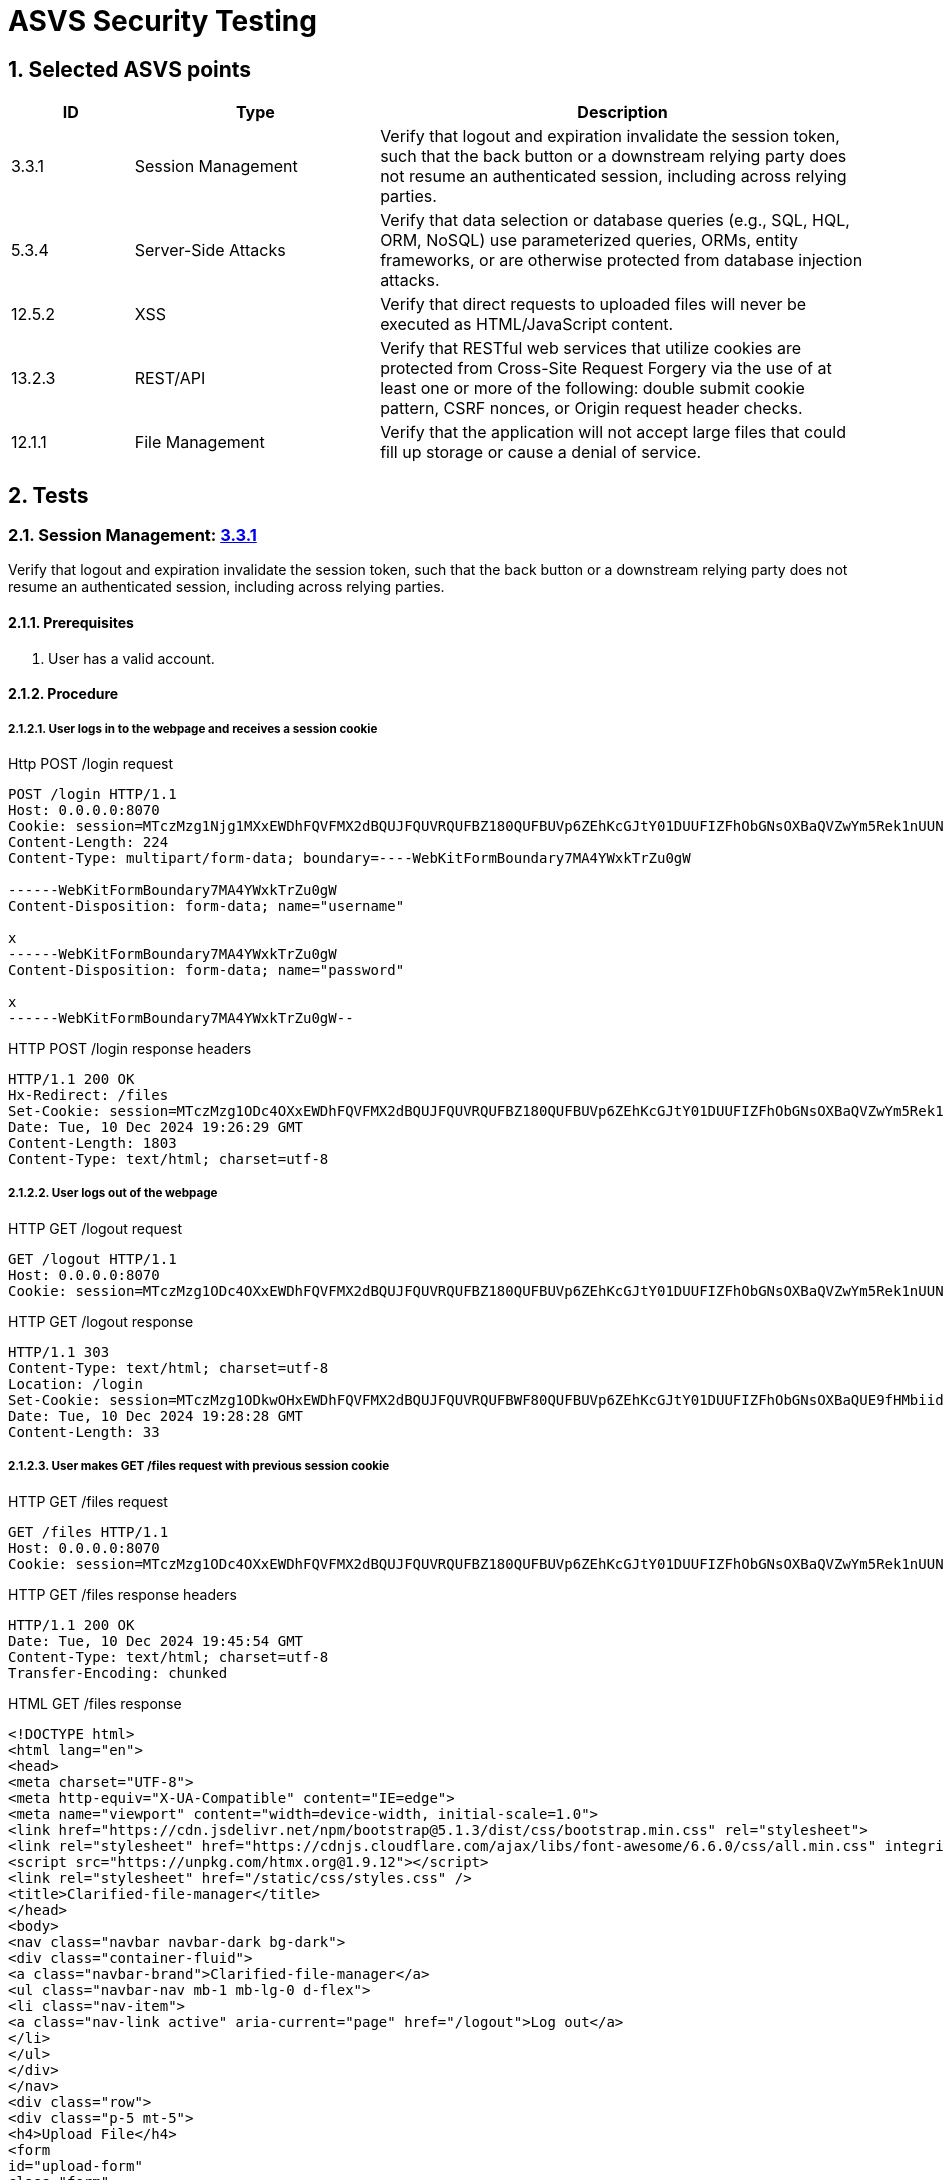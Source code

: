 = ASVS Security Testing
:sectnums:
:sectnumlevels: 5

== Selected ASVS points

[cols="1,2,4", options="header"]
|===
| ID | Type | Description

| 3.3.1
| Session Management
| Verify that logout and expiration invalidate the session token, such that the back button or a downstream relying party does not resume an authenticated session, including across relying parties.

| 5.3.4
| Server-Side Attacks
| Verify that data selection or database queries (e.g., SQL, HQL, ORM, NoSQL) use parameterized queries, ORMs, entity frameworks, or are otherwise protected from database injection attacks. 

| 12.5.2
| XSS
| Verify that direct requests to uploaded files will never be executed as HTML/JavaScript content.

| 13.2.3
| REST/API
| Verify that RESTful web services that utilize cookies are protected from Cross-Site Request Forgery via the use of at least one or more of the following: double submit cookie pattern, CSRF nonces, or Origin request header checks.

| 12.1.1
| File Management
| Verify that the application will not accept large files that could fill up storage or cause a denial of service.

|===

== Tests

=== Session Management: https://asvs.dev/v4.0.3/0x12-V3-Session-management/#v33-session-termination[3.3.1]

Verify that logout and expiration invalidate the session token, such that the back button or a downstream relying party does not resume an authenticated session, including across relying parties.

==== Prerequisites

. User has a valid account.

==== Procedure

===== User logs in to the webpage and receives a session cookie

[source, HTTP]
.Http POST /login request
----
POST /login HTTP/1.1
Host: 0.0.0.0:8070
Cookie: session=MTczMzg1Njg1MXxEWDhFQVFMX2dBQUJFQUVRQUFBZ180QUFBUVp6ZEhKcGJtY01DUUFIZFhObGNsOXBaQVZwYm5Rek1nUUNBQlE9fGbIg1uNiY6rB-pDYFo8A832HwpJsuI0pH5BrW9oWXy6
Content-Length: 224
Content-Type: multipart/form-data; boundary=----WebKitFormBoundary7MA4YWxkTrZu0gW

------WebKitFormBoundary7MA4YWxkTrZu0gW
Content-Disposition: form-data; name="username"

x
------WebKitFormBoundary7MA4YWxkTrZu0gW
Content-Disposition: form-data; name="password"

x
------WebKitFormBoundary7MA4YWxkTrZu0gW--
----

[source, HTTP]
.HTTP POST /login response headers
----
HTTP/1.1 200 OK
Hx-Redirect: /files
Set-Cookie: session=MTczMzg1ODc4OXxEWDhFQVFMX2dBQUJFQUVRQUFBZ180QUFBUVp6ZEhKcGJtY01DUUFIZFhObGNsOXBaQVZwYm5Rek1nUUNBQlE9fG44koPjnQRtRSe-mDLdCqHpx0DUoEazPgcKVohUz6Tj; Expires=Tue, 10 Dec 2024 20:26:29 GMT; Max-Age=3600; HttpOnly; SameSite=Lax
Date: Tue, 10 Dec 2024 19:26:29 GMT
Content-Length: 1803
Content-Type: text/html; charset=utf-8
----

===== User logs out of the webpage

[source, HTTP]
.HTTP GET /logout request
----
GET /logout HTTP/1.1
Host: 0.0.0.0:8070
Cookie: session=MTczMzg1ODc4OXxEWDhFQVFMX2dBQUJFQUVRQUFBZ180QUFBUVp6ZEhKcGJtY01DUUFIZFhObGNsOXBaQVZwYm5Rek1nUUNBQlE9fG44koPjnQRtRSe-mDLdCqHpx0DUoEazPgcKVohUz6Tj; session=MTczMzg1ODkwOHxEWDhFQVFMX2dBQUJFQUVRQUFBWF80QUFBUVp6ZEhKcGJtY01DUUFIZFhObGNsOXBaQUE9fHMbiidDTt7Y4T_tpG0ISx2rXwNfjQeU39enikQCVxEG
----

[source, HTTP]
.HTTP GET /logout response
----
HTTP/1.1 303
Content-Type: text/html; charset=utf-8
Location: /login
Set-Cookie: session=MTczMzg1ODkwOHxEWDhFQVFMX2dBQUJFQUVRQUFBWF80QUFBUVp6ZEhKcGJtY01DUUFIZFhObGNsOXBaQUE9fHMbiidDTt7Y4T_tpG0ISx2rXwNfjQeU39enikQCVxEG; Expires=Tue, 10 Dec 2024 20:28:28 GMT; Max-Age=3600; HttpOnly; SameSite=Lax
Date: Tue, 10 Dec 2024 19:28:28 GMT
Content-Length: 33
----

===== User makes GET /files request with previous session cookie

[source, HTTP]
.HTTP GET /files request
----
GET /files HTTP/1.1
Host: 0.0.0.0:8070
Cookie: session=MTczMzg1ODc4OXxEWDhFQVFMX2dBQUJFQUVRQUFBZ180QUFBUVp6ZEhKcGJtY01DUUFIZFhObGNsOXBaQVZwYm5Rek1nUUNBQlE9fG44koPjnQRtRSe-mDLdCqHpx0DUoEazPgcKVohUz6Tj; session=MTczMzg1ODkwOHxEWDhFQVFMX2dBQUJFQUVRQUFBWF80QUFBUVp6ZEhKcGJtY01DUUFIZFhObGNsOXBaQUE9fHMbiidDTt7Y4T_tpG0ISx2rXwNfjQeU39enikQCVxEG
----

[source, HTTP]
.HTTP GET /files response headers
----
HTTP/1.1 200 OK
Date: Tue, 10 Dec 2024 19:45:54 GMT
Content-Type: text/html; charset=utf-8
Transfer-Encoding: chunked
----

[source, HTML]
.HTML GET /files response 
----
<!DOCTYPE html>
<html lang="en">
<head>
<meta charset="UTF-8">
<meta http-equiv="X-UA-Compatible" content="IE=edge">
<meta name="viewport" content="width=device-width, initial-scale=1.0">
<link href="https://cdn.jsdelivr.net/npm/bootstrap@5.1.3/dist/css/bootstrap.min.css" rel="stylesheet">
<link rel="stylesheet" href="https://cdnjs.cloudflare.com/ajax/libs/font-awesome/6.6.0/css/all.min.css" integrity="sha512-Kc323vGBEqzTmouAECnVceyQqyqdsSiqLQISBL29aUW4U/M7pSPA/gEUZQqv1cwx4OnYxTxve5UMg5GT6L4JJg==" crossorigin="anonymous" referrerpolicy="no-referrer" />
<script src="https://unpkg.com/htmx.org@1.9.12"></script>
<link rel="stylesheet" href="/static/css/styles.css" />
<title>Clarified-file-manager</title>
</head>
<body>
<nav class="navbar navbar-dark bg-dark">
<div class="container-fluid">
<a class="navbar-brand">Clarified-file-manager</a>
<ul class="navbar-nav mb-1 mb-lg-0 d-flex">
<li class="nav-item">
<a class="nav-link active" aria-current="page" href="/logout">Log out</a>
</li>
</ul>
</div>
</nav>
<div class="row">
<div class="p-5 mt-5">
<h4>Upload File</h4>
<form
id="upload-form"
class="form"
hx-post="/files"
hx-encoding="multipart/form-data"
hx-target="#upload-form"
hx-swap="outerHTML"
>
<div class="input-group">
<input type="file" class="form-control" name="file" required>
<button class="btn btn-primary" type="submit">Upload</button>
</div>
</form>
<h4 class="mt-3">Uploaded Files</h4>
<table id="files-table" class="table table-striped mt-3">
<thead>
<tr>
<th>
<a href="/files?sort=name&amp;dir=asc" hx-target="#files-table" hx-get="/files?sort=name&amp;dir=asc" hx-push-url="true">
Name
</a>
</th>
<th>
<a href="/files?sort=mime_type&amp;dir=asc" hx-target="#files-table" hx-get="/files?sort=mime_type&amp;dir=asc" hx-push-url="true">
Mime Type
</a>
</th>
<th>
<a href="/files?sort=size&amp;dir=asc" hx-target="#files-table" hx-get="/files?sort=size&amp;dir=asc" hx-push-url="true">
Size
</a>
</th>
<th>
<a href="/files?sort=uploaded_at&amp;dir=asc" hx-target="#files-table" hx-get="/files?sort=uploaded_at&amp;dir=asc" hx-push-url="true">
Uploaded At <i class="fa-solid fa-sort-down"></i>
</a>
</th>
</tr>
</thead>
<tbody id="files-list" hx-get="/files?sort=uploaded_at&dir=desc" hx-trigger="file-uploaded from:body">
</tbody>
</table>
</div>
</div>
</body>
</html>
----

==== Result(s)

The user is incorrectly logged in and authenticated, allowing them to perform all user actions.

==== Explanation

Terminating a session does not invalidate the current and other active session tokens, which remain valid until their MaxValue expiration time.

==== Threat analysis

If a malicious actor gains access to the session token, they can continue using the session even after the user has logged out, until the session token expires (MaxValue).

The malicious actor can perform the following actions:

. View the list of all files uploaded by the user.
. Download any file from the user's account.
. Upload new files to the user's account.
. Delete any file from the user's account.

==== Recommendations

. Invalidate the session token on logout.

=== Server-Side Attacks: https://asvs.dev/v4.0.3/0x13-V5-Validation-Sanitization-Encoding/#v53-output-encoding-and-injection-prevention[5.3.4]

Verify that data selection or database queries (e.g., SQL, HQL, ORM, NoSQL) use parameterized queries, ORMs, entity frameworks, or are otherwise protected from database injection attacks.

==== Prerequisites
. User has a valid account.
. User is logged in.

==== Procedure

Our analysis detected 2 SQL injection vulnerabilities in the application. 

===== Vulnerable download file request

Download file request is vulnerable to SQL injection and allows to download any file without authentication.

[source, HTTP]
.HTTP GET /files/1 OR '1'='1' ORDER BY name LIMIT 1 OFFSET 1;--" request header
----
GET /files/1 OR '1'='1' ORDER BY name LIMIT 1 OFFSET 1;-- HTTP/1.1
Host: 0.0.0.0:8070
Cookie: session=MTczNDM3OTc1NXxEWDhFQVFMX2dBQUJFQUVRQUFBZ180QUFBUVp6ZEhKcGJtY01DUUFIZFhObGNsOXBaQVZwYm5Rek1nUUNBQlE9fOEFU2YXZiKWD9CBaEhdvcjurMOkUCbfGHv-Pw8pwUYX
----

[source, HTTP]
.HTTP GET /files/1 OR '1'='1' ORDER BY name LIMIT 1 OFFSET 1;--" response header
----
HTTP/1.1 200 OK
Content-Disposition: attachment; filename="5433.612000.jpg"
Content-Type: image/jpeg
Date: Mon, 16 Dec 2024 20:09:27 GMT
Transfer-Encoding: chunked
----

====== Threat analysis

. Malicious actor can download any file from the database without authentication.

===== Vulnerable table sorting

Table sorting is not enumerated and is vulnerable to SQL injection. This can be exploited to perform DoS attacks.

[source, HTTP]
.HTTP GET /files?sort=name, (SELECT 1 FROM pg_sleep(30)) request
----
GET /files?sort=name, (SELECT 1 FROM pg_sleep(30)) HTTP/1.1
Host: 0.0.0.0:8070
Cookie: session=MTczNDM3OTc1NXxEWDhFQVFMX2dBQUJFQUVRQUFBZ180QUFBUVp6ZEhKcGJtY01DUUFIZFhObGNsOXBaQVZwYm5Rek1nUUNBQlE9fOEFU2YXZiKWD9CBaEhdvcjurMOkUCbfGHv-Pw8pwUYX
----

Request took `30.04 seconds` to respond.


[source, HTTP]
.HTTP GET /files?sort=name, (SELECT 1 FROM pg_sleep(30)) response
----
HTTP/1.1 200 OK
Date: Mon, 16 Dec 2024 20:11:43 GMT
Content-Type: text/html; charset=utf-8
Transfer-Encoding: chunked
----

====== Threat analysis

. Malicious actor can use this vulnerability to perform DoS attacks.

===== Explanation

Parameterized queries protect against SQL injection by ensuring that user input is treated strictly as data, not as part of the SQL query itself. This prevents malicious users from manipulating the SQL query structure to execute unintended commands. Query that downloads the file is not parametrized and is vulnerable to SQL injection.

===== Recommendations

. Parametrize all queries to prevent SQL injection attacks.

=== XSS: https://asvs.dev/v4.0.3/0x20-V12-Files-Resources/#v125-file-download[12.5.2]

Verify that direct requests to uploaded files will never be executed as HTML/JavaScript content.

==== Prerequisites

. User has a valid account.
. User is logged in.

==== Procedure

. Create file with content 
```html
<script>
  alert('XSS');
</script>
```
name it `malicious.html`.

. Upload file to the webpage.
. Download file from the webpage.
. Inspect if alert message was executed.

[source, HTTP]
.HTTP GET /files/{file_id} request
----
GET /files/41 HTTP/1.1
Host: 0.0.0.0:8070
Cookie: session=MTczNDM3OTc1NXxEWDhFQVFMX2dBQUJFQUVRQUFBZ180QUFBUVp6ZEhKcGJtY01DUUFIZFhObGNsOXBaQVZwYm5Rek1nUUNBQlE9fOEFU2YXZiKWD9CBaEhdvcjurMOkUCbfGHv-Pw8pwUYX
----

[source, HTTP]
.HTTP GET /files/{file_id} response headers
----
HTTP/1.1 200 OK
Content-Disposition: inline; filename="malicious.html"
Content-Type: text/html
Date: Mon, 16 Dec 2024 20:14:08 GMT
Content-Length: 31
----

[source, HTML]
.HTML GET /files/{file_id} response
----
<script>alert('XSS');</script>
----

==== Expected behaviour

Javascript code is not executed. Alert message is not displayed.

==== Result(s)

Javascript code is executed. Alert message is displayed.

==== Explanation

https://developer.mozilla.org/en-US/docs/Web/HTTP/Headers/Content-Disposition[Content-Disposition] header is set to inline, which allows the browser to render the file as HTML/JavaScript content.

==== Threat analysis

. Arbitrary JavaScript code can be executed if the file is rendered as HTML/JavaScript content in the browser on download.

This threat is especially dangerous together with CSRF attack vulnerability when malicious actor can upload a file with malicious content. When user downloads the file, the malicious code is executed. If the application coockie setting is httpOnly=false, the malicious actor can steal the user's session cookie and hijack the user's session. 

==== Recommendations

. Set `Content-Disposition: attachment` header to force the browser to download the file instead of displaying it inline.
. Whitelist allowed MIME types.
. Discard files with unexpected file content.
. Set `X-Content-Type-Options: nosniff` header. Some browsers may perform MIME sniffing and ignore the Content-Type header if the `X-Content-Type-Options: nosniff` header is not set. If nosniff is not set, the browser may sniff the content of the files and treat files with incorrect mime-type/extension as HTML/JavaScript, potentially executing malicious script.
. Scan file content with antivirus scanner before uploading it to the server.

=== REST/API: https://asvs.dev/v4.0.3/0x21-V13-API/#v132-restful-web-service[13.2.3]

Verify that RESTful web services that utilize cookies are protected from Cross-Site Request Forgery via the use of at least one or more of the following: double submit cookie pattern, CSRF nonces, or Origin request header checks.


==== Prerequisites
. User has a valid account.
. User is logged in.

==== Procedure

===== OPTIONS request to check if DELETE request is allowed

[source, HTTP]
.HTTP OPTIONS /files/{file_id} request
----
OPTIONS /files/40 HTTP/1.1
Host: 0.0.0.0:8070
User-Agent: Mozilla/5.0 (X11; Ubuntu; Linux x86_64; rv:133.0) Gecko/20100101 Firefox/133.0
Accept: */*
Accept-Language: en-US,en;q=0.5
Accept-Encoding: gzip, deflate
Access-Control-Request-Method: DELETE
Referer: http://0.0.0.0:8000/
Origin: http://0.0.0.0:8000
Connection: keep-alive
Priority: u=4
----

[source, HTTP]
.HTTP OPTIONS /files/{file_id} response
----
HTTP/1.1 200 OK
Access-Control-Allow-Credentials: true
Access-Control-Allow-Methods: GET, POST, PUT, DELETE
Access-Control-Allow-Origin: http://0.0.0.0:8000
Date: Mon, 16 Dec 2024 17:22:45 GMT
Content-Length: 0
----

===== DELETE request to delete a file

[source, HTTP]
.HTTP DELETE /files/{file_id} request
----
DELETE /files/40 HTTP/1.1
Host: 0.0.0.0:8070
User-Agent: Mozilla/5.0 (X11; Ubuntu; Linux x86_64; rv:133.0) Gecko/20100101 Firefox/133.0
Accept: */*
Accept-Language: en-US,en;q=0.5
Accept-Encoding: gzip, deflate
Referer: http://0.0.0.0:8000/
Origin: http://0.0.0.0:8000
Connection: keep-alive
Cookie: session=MTczNDM2ODc2NHxEWDhFQVFMX2dBQUJFQUVRQUFBZ180QUFBUVp6ZEhKcGJtY01DUUFIZFhObGNsOXBaQVZwYm5Rek1nUUNBQlE9fABUsoDAXSwtYR0bwg9496lirdXpmqgHZ8KqJUkA3Zur
Priority: u=0
----

[source, HTTP]
.HTTP DELETE /files/{file_id} response
----
HTTP/1.1 200 OK
Access-Control-Allow-Credentials: true
Access-Control-Allow-Methods: GET, POST, PUT, DELETE
Access-Control-Allow-Origin: http://0.0.0.0:8000
Date: Mon, 16 Dec 2024 17:22:45 GMT
Content-Length: 0
----

==== Expected behaviour

Options request returns `405 Method not allowed` status code if the state changing requests are being run from different origin (http://0.0.0.0:8000) from the host (http://0.0.0.0:8070) and DELETE request will not be run.

[source, HTTP]
.HTTP OPTIONS /files/{file_id} response
----
HTTP/1.1 405 Method Not Allowed
Date: Mon, 16 Dec 2024 14:13:24 GMT
Content-Length: 0
----

==== Result(s)

GET, POST, PUT and DELETE methods are vulnerable to CSRF attacks.

==== Explanation

When doing CORS requests, server makes preflight OPTIONS request to check if the request is allowed. If the request is not allowed, the server will respond to the OPTIONS request with `405 Method Not Allowed`. 

==== Threat analysis

Malicios actor can perform CSRF attacks to a logged in user by sending a DELETE, POST, PUT or GET request to the server.

This results in the following actions:

. Delete any file from the user's account.
. Upload new files to the user's account.
. Download any file from the user's account.
. View the list of all files uploaded by the user.

==== Recommendations

. Whitelist allowed origins. Do not allow requests from any origin.
. Obfuscate file ids to mitigate CSRF attacks that download or delete files.

=== Files: https://asvs.dev/v4.0.3/0x20-V12-Files-Resources/#control-objective[12.1.1]

Verify that the application will not accept large files that could fill up storage or cause a denial of service.

==== Prerequisites

. User has a valid account.
. User is logged in.

==== Procedure

===== Upload file larger than 1 GB

[source, HTTP]
.HTTP POST /files request
----
POST /files HTTP/1.1
Accept: */*
Accept-Encoding: gzip, deflate
Accept-Language: en-US,en;q=0.9,et;q=0.8
Connection: keep-alive
Content-Length: 5578801484
Content-Type: multipart/form-data; boundary=----WebKitFormBoundary2psQU20XsR5HqUxo
Cookie: session=MTczNDM3NzYzNnxEWDhFQVFMX2dBQUJFQUVRQUFBZ180QUFBUVp6ZEhKcGJtY01DUUFIZFhObGNsOXBaQVZwYm5Rek1nUUNBQlE9fBbvpS0GhLfEv4i12beIheuJLdrcS_0TW4mDHRdMSV8K
HX-Current-URL: http://0.0.0.0:8070/files
HX-Request: true
HX-Target: upload-form
HX-Trigger: upload-form
Host: 0.0.0.0:8070
Origin: http://0.0.0.0:8070
Referer: http://0.0.0.0:8070/files
User-Agent: Mozilla/5.0 (X11; Linux x86_64) AppleWebKit/537.36 (KHTML, like Gecko) Chrome/128.0.0.0 Safari/537.36
----

[source, HTTP]
.HTTP POST /files response headers
----
HTTP/1.1 200 OK
Access-Control-Allow-Credentials: true
Access-Control-Allow-Methods: GET, POST, PUT, DELETE
Access-Control-Allow-Origin: http://0.0.0.0:8070
Date: Mon, 16 Dec 2024 19:48:01 GMT
Content-Length: 476
Content-Type: text/plain; charset=utf-8
----

[source, HTML]
.HTML POST /files response 
----
<form
    id="upload-form"
    class="form" 
    hx-post="/files" 
    hx-encoding="multipart/form-data"
    hx-target="#upload-form"
    hx-swap="outerHTML"
>
    <div class="input-group">
        <input type="file" class="form-control" name="file" required>
        <button class="btn btn-primary" type="submit">Upload</button>
    </div>

    
    <div class="alert alert-danger mt-3" role="alert">
        File size exceeds the 10 MiB limit
    </div>
</form>
----

===== Upload file smaller than 1 GB

[source, HTTP]
.HTTP POST /files request
----
POST /files HTTP/1.1
Accept: */*
Accept-Encoding: gzip, deflate
Accept-Language: en-US,en;q=0.9,et;q=0.8
Connection: keep-alive
Content-Length: 175179
Content-Type: multipart/form-data; boundary=----WebKitFormBoundarysLwUmJMwR6Ef1UQE
Cookie: session=MTczNDM3NzYzNnxEWDhFQVFMX2dBQUJFQUVRQUFBZ180QUFBUVp6ZEhKcGJtY01DUUFIZFhObGNsOXBaQVZwYm5Rek1nUUNBQlE9fBbvpS0GhLfEv4i12beIheuJLdrcS_0TW4mDHRdMSV8K
HX-Current-URL: http://0.0.0.0:8070/files
HX-Request: true
HX-Target: upload-form
HX-Trigger: upload-form
Host: 0.0.0.0:8070
Origin: http://0.0.0.0:8070
Referer: http://0.0.0.0:8070/files
User-Agent: Mozilla/5.0 (X11; Linux x86_64) AppleWebKit/537.36 (KHTML, like Gecko) Chrome/128.0.0.0 Safari/537.36
----

[source, HTTP]
.HTTP POST /files response headers
----
HTTP/1.1 200 OK
Access-Control-Allow-Credentials: true
Access-Control-Allow-Methods: GET, POST, PUT, DELETE
Access-Control-Allow-Origin: http://0.0.0.0:8070
Hx-Trigger: file-uploaded
Date: Mon, 16 Dec 2024 19:50:44 GMT
Content-Length: 479
Content-Type: text/plain; charset=utf-8
----

[source, HTML]
.HTML POST /files response 
----
<form
    id="upload-form"
    class="form" 
    hx-post="/files" 
    hx-encoding="multipart/form-data"
    hx-target="#upload-form"
    hx-swap="outerHTML"
>
    <div class="input-group">
        <input type="file" class="form-control" name="file" required>
        <button class="btn btn-primary" type="submit">Upload</button>
    </div>

    

    
    <div class="alert alert-success mt-3" role="alert">
        File has been successfully uploaded.
    </div>
    
</form>
----
==== Expected behaviour

File larger than 1 GB is not uploaded.

==== Result(s)

File larger than 1 GB is not uploaded. UI diplays a message: "File size exceeds the 10 MiB limit", however upload request returned 200 OK status code.

==== Explanation

Source code https://github.com/gretelilijane/clarified-file-manager/blob/0e106ae1dda9b31e08814458a7dbc1f1ea2bf9e9/handlers/uploadHandler.go#L41[checks if the file size is larger than 10 MiB] and if it is, it does not save the file to PostgreSQL.

==== Threat analysis

N/A

==== Recommendations

. Return `413 Payload Too Large` status code when file size exceeds the limit.

